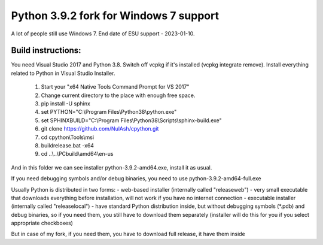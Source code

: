 ============
Python 3.9.2 fork for Windows 7 support
============

A lot of people still use Windows 7. End date of ESU support - 2023-01-10.

***************
Build instructions:
***************

You need Visual Studio 2017 and Python 3.8. Switch off vcpkg if it's installed
(vcpkg integrate remove). Install everything related to Python in Visual Studio Installer.

 1.  Start your "x64 Native Tools Command Prompt for VS 2017"
 2.  Change current directory to the place with enough free space.
 3.  pip install -U sphinx
 4.  set PYTHON="C:\\Program Files\\Python38\\python.exe"
 5.  set SPHINXBUILD="C:\\Program Files\\Python38\\Scripts\\sphinx-build.exe"
 6.  git clone https://github.com/NulAsh/cpython.git
 7.  cd cpython\\Tools\\msi
 8.  buildrelease.bat -x64
 9.  cd ..\\..\\PCbuild\\amd64\\en-us

And in this folder we can see installer python-3.9.2-amd64.exe, install it as usual.

If you need debugging symbols and/or debug binaries, you need to use python-3.9.2-amd64-full.exe

Usually Python is distributed in two forms:
- web-based installer (internally called "releaseweb") - very small executable that downloads everything before installation, will not work if you have no internet connection
- executable installer (internally called "releaselocal") - have standard Python distribution inside, but without debugging symbols (*.pdb) and debug binaries,
so if you need them, you still have to download them separately (installer will do this for you if you select appropriate checkboxes)

But in case of my fork, if you need them, you have to download full release, it have them inside
